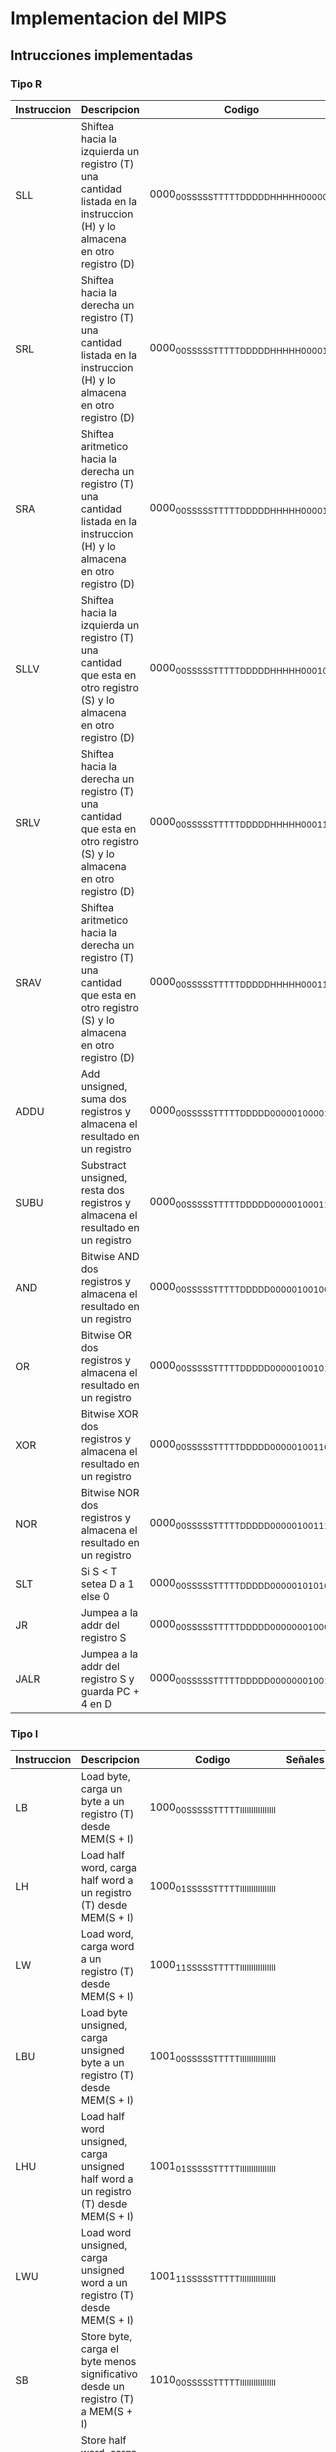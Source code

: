* Implementacion del MIPS
** Intrucciones implementadas


*** Tipo R

| Instruccion | Descripcion                                                                                                                       | Codigo                                  | Señales |
|-------------+-----------------------------------------------------------------------------------------------------------------------------------+-----------------------------------------+---------|
| SLL         | Shiftea hacia la izquierda un registro (T) una cantidad listada en la instruccion (H) y lo almacena en otro registro (D)          | 0000_00SS_SSST_TTTT_DDDD_DHHH_HH00_0000 |         |
| SRL         | Shiftea hacia la derecha un registro (T) una cantidad listada en la instruccion (H) y lo almacena en otro registro (D)            | 0000_00SS_SSST_TTTT_DDDD_DHHH_HH00_0010 |         |
| SRA         | Shiftea aritmetico hacia la derecha un registro (T) una cantidad listada en la instruccion (H) y lo almacena en otro registro (D) | 0000_00SS_SSST_TTTT_DDDD_DHHH_HH00_0011 |         |
| SLLV        | Shiftea hacia la izquierda un registro (T) una cantidad que esta en otro registro (S) y lo almacena en otro registro (D)          | 0000_00SS_SSST_TTTT_DDDD_DHHH_HH00_0100 |         |
| SRLV        | Shiftea hacia la derecha un registro (T) una cantidad que esta en otro registro (S) y lo almacena en otro registro (D)            | 0000_00SS_SSST_TTTT_DDDD_DHHH_HH00_0110 |         |
| SRAV        | Shiftea aritmetico hacia la derecha un registro (T) una cantidad que esta en otro registro (S) y lo almacena en otro registro (D) | 0000_00SS_SSST_TTTT_DDDD_DHHH_HH00_0111 |         |
| ADDU        | Add unsigned, suma dos registros y almacena el resultado en un registro                                                           | 0000_00SS_SSST_TTTT_DDDD_D000_0010_0001 |         |
| SUBU        | Substract unsigned, resta dos registros y almacena el resultado en un registro                                                    | 0000_00SS_SSST_TTTT_DDDD_D000_0010_0011 |         |
| AND         | Bitwise AND dos registros y almacena el resultado en un registro                                                                  | 0000_00SS_SSST_TTTT_DDDD_D000_0010_0100 |         |
| OR          | Bitwise OR dos registros y almacena el resultado en un registro                                                                   | 0000_00SS_SSST_TTTT_DDDD_D000_0010_0101 |         |
| XOR         | Bitwise XOR dos registros y almacena el resultado en un registro                                                                  | 0000_00SS_SSST_TTTT_DDDD_D000_0010_0110 |         |
| NOR         | Bitwise NOR dos registros y almacena el resultado en un registro                                                                  | 0000_00SS_SSST_TTTT_DDDD_D000_0010_0111 |         |
| SLT         | Si S < T setea D a 1 else 0                                                                                                       | 0000_00SS_SSST_TTTT_DDDD_D000_0010_1010 |         |
| JR          | Jumpea a la addr del registro S                                                                                                   | 0000_00SS_SSST_TTTT_DDDD_D000_0000_1000 |         |
| JALR        | Jumpea a la addr del registro S y guarda PC + 4 en D                                                                              | 0000_00SS_SSST_TTTT_DDDD_D000_0000_1001 |         |

*** Tipo I

| Instruccion | Descripcion                                                                                                          | Codigo                                  | Señales |
|-------------+----------------------------------------------------------------------------------------------------------------------+-----------------------------------------+---------|
| LB          | Load byte, carga un byte a un registro (T) desde MEM(S + I)                                                          | 1000_00SS_SSST_TTTT_IIII_IIII_IIII_IIII |         |
| LH          | Load half word, carga half word a un registro (T) desde MEM(S + I)                                                   | 1000_01SS_SSST_TTTT_IIII_IIII_IIII_IIII |         |
| LW          | Load word, carga word a un registro (T) desde MEM(S + I)                                                             | 1000_11SS_SSST_TTTT_IIII_IIII_IIII_IIII |         |
| LBU         | Load byte unsigned, carga unsigned byte a un registro (T) desde MEM(S + I)                                           | 1001_00SS_SSST_TTTT_IIII_IIII_IIII_IIII |         |
| LHU         | Load half word unsigned, carga unsigned half word a un registro (T) desde MEM(S + I)                                 | 1001_01SS_SSST_TTTT_IIII_IIII_IIII_IIII |         |
| LWU         | Load word unsigned, carga unsigned word a un registro (T) desde MEM(S + I)                                           | 1001_11SS_SSST_TTTT_IIII_IIII_IIII_IIII |         |
| SB          | Store byte, carga el byte menos significativo desde un registro (T) a MEM(S + I)                                     | 1010_00SS_SSST_TTTT_IIII_IIII_IIII_IIII |         |
| SH          | Store half word, carga el half word menos significativo desde un registro (T) a MEM(S + I)                           | 1010_01SS_SSST_TTTT_IIII_IIII_IIII_IIII |         |
| SW          | Store word, carga el word desde un registro (T) a MEM(S + I)                                                         | 1010_11SS_SSST_TTTT_IIII_IIII_IIII_IIII |         |
| ADDI        | Suma un registro (S) con el inmediato (I) y lo guarda en otro registro (T)                                           | 0010_01SS_SSST_TTTT_IIII_IIII_IIII_IIII |         |
| ANDI        | Bitwise AND un registro (S) con el inmediato (I) y lo guarda en otro registro (T)                                    | 0011_00SS_SSST_TTTT_IIII_IIII_IIII_IIII |         |
| ORI         | Bitwise OR un registro (S) con el inmediato (I) y lo guarda en otro registro (T)                                     | 0011_01SS_SSST_TTTT_IIII_IIII_IIII_IIII |         |
| XORI        | Bitwise XOR un registro (S) con el inmediato (I) y lo guarda en otro registro (T)                                    | 0011_10SS_SSST_TTTT_IIII_IIII_IIII_IIII |         |
| LUI         | El valor inmediato (I) es shifteado a la izquierda 16 bits y guardado en el registro (T)                             | 0011_11SS_SSST_TTTT_IIII_IIII_IIII_IIII |         |
| SLTI        | If S < I => T = 1, else T = 0                                                                                        | 0010_10SS_SSST_TTTT_IIII_IIII_IIII_IIII |         |
| BEQ         | Branchea a PC + I*4 si ambos registros (S y T) equalean                                                              | 0001_00SS_SSST_TTTT_IIII_IIII_IIII_IIII |         |
| BNE         | Branchea a PC + I*4 si ambos registros (S y T) no equalean                                                           | 0001_01SS_SSST_TTTT_IIII_IIII_IIII_IIII |         |
  
*** Tipo J

| Instruccion | Descripcion                                                                                                          | Codigo                                  | Señales |
|-------------+----------------------------------------------------------------------------------------------------------------------+-----------------------------------------+---------|
| J           | PC = (PC & 0xF0000000) OR (I << 2)                                                                                   | 0000_10II_IIII_IIII_IIII_IIII_IIII_IIII |         |
| JAL         | Jumpea a la direccion calculada [PC = (PC & 0xF0000000) OR (I << 2)] y storea la direccion de retorno en RA = PC + 4 | 0000_10II_IIII_IIII_IIII_IIII_IIII_IIII |         |



